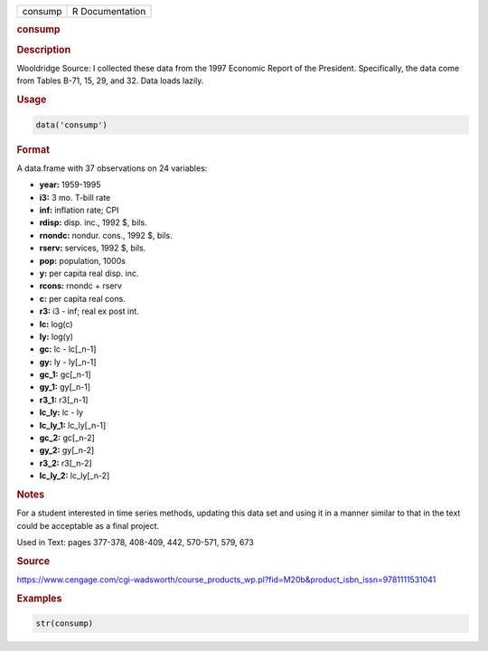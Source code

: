 .. container::

   ======= ===============
   consump R Documentation
   ======= ===============

   .. rubric:: consump
      :name: consump

   .. rubric:: Description
      :name: description

   Wooldridge Source: I collected these data from the 1997 Economic
   Report of the President. Specifically, the data come from Tables
   B-71, 15, 29, and 32. Data loads lazily.

   .. rubric:: Usage
      :name: usage

   .. code:: R

      data('consump')

   .. rubric:: Format
      :name: format

   A data.frame with 37 observations on 24 variables:

   -  **year:** 1959-1995

   -  **i3:** 3 mo. T-bill rate

   -  **inf:** inflation rate; CPI

   -  **rdisp:** disp. inc., 1992 $, bils.

   -  **rnondc:** nondur. cons., 1992 $, bils.

   -  **rserv:** services, 1992 $, bils.

   -  **pop:** population, 1000s

   -  **y:** per capita real disp. inc.

   -  **rcons:** rnondc + rserv

   -  **c:** per capita real cons.

   -  **r3:** i3 - inf; real ex post int.

   -  **lc:** log(c)

   -  **ly:** log(y)

   -  **gc:** lc - lc[\_n-1]

   -  **gy:** ly - ly[\_n-1]

   -  **gc_1:** gc[\_n-1]

   -  **gy_1:** gy[\_n-1]

   -  **r3_1:** r3[\_n-1]

   -  **lc_ly:** lc - ly

   -  **lc_ly_1:** lc_ly[\_n-1]

   -  **gc_2:** gc[\_n-2]

   -  **gy_2:** gy[\_n-2]

   -  **r3_2:** r3[\_n-2]

   -  **lc_ly_2:** lc_ly[\_n-2]

   .. rubric:: Notes
      :name: notes

   For a student interested in time series methods, updating this data
   set and using it in a manner similar to that in the text could be
   acceptable as a final project.

   Used in Text: pages 377-378, 408-409, 442, 570-571, 579, 673

   .. rubric:: Source
      :name: source

   https://www.cengage.com/cgi-wadsworth/course_products_wp.pl?fid=M20b&product_isbn_issn=9781111531041

   .. rubric:: Examples
      :name: examples

   .. code:: R

       str(consump)
